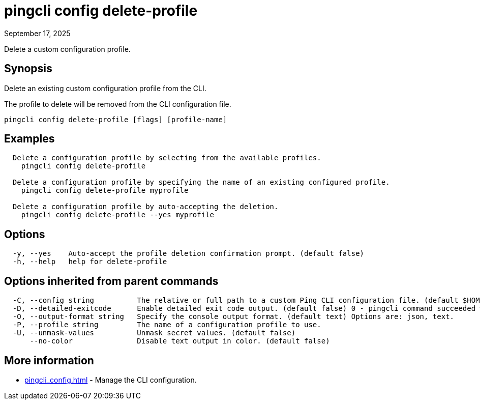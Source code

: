 = pingcli config delete-profile
:created-date: September 17, 2025
:revdate: September 17, 2025
:resourceid: pingcli_command_reference_pingcli_config_delete-profile

Delete a custom configuration profile.

== Synopsis

Delete an existing custom configuration profile from the CLI.
		
The profile to delete will be removed from the CLI configuration file.

----
pingcli config delete-profile [flags] [profile-name]
----

== Examples

----
  Delete a configuration profile by selecting from the available profiles.
    pingcli config delete-profile

  Delete a configuration profile by specifying the name of an existing configured profile.
    pingcli config delete-profile myprofile
	
  Delete a configuration profile by auto-accepting the deletion.
    pingcli config delete-profile --yes myprofile
----

== Options

----
  -y, --yes    Auto-accept the profile deletion confirmation prompt. (default false)
  -h, --help   help for delete-profile
----

== Options inherited from parent commands

----
  -C, --config string          The relative or full path to a custom Ping CLI configuration file. (default $HOME/.pingcli/config.yaml)
  -D, --detailed-exitcode      Enable detailed exit code output. (default false) 0 - pingcli command succeeded with no errors or warnings. 1 - pingcli command failed with errors. 2 - pingcli command succeeded with warnings.
  -O, --output-format string   Specify the console output format. (default text) Options are: json, text.
  -P, --profile string         The name of a configuration profile to use.
  -U, --unmask-values          Unmask secret values. (default false)
      --no-color               Disable text output in color. (default false)
----

== More information

* xref:pingcli_config.adoc[]	 - Manage the CLI configuration.

